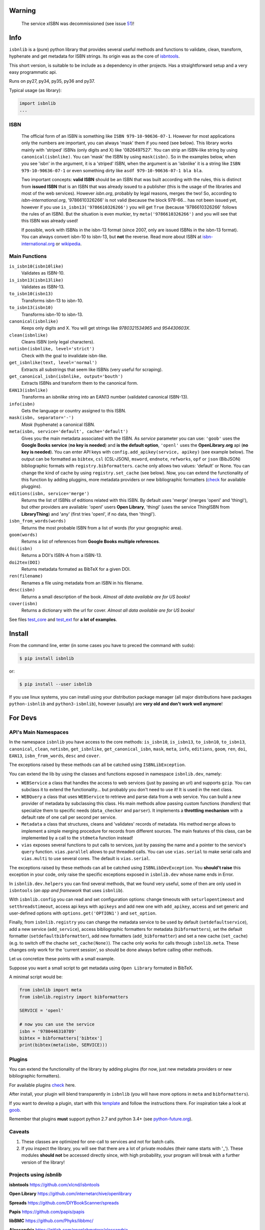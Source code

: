 
.. image:: https://img.shields.io/badge/Sourcegraph-Status-blue.svg
    :target: https://sourcegraph.com/github.com/xlcnd/isbnlib
    :alt: Graph

.. image:: https://readthedocs.org/projects/isbnlib/badge/?version=latest
    :target: https://isbnlib.readthedocs.org/en/latest/
    :alt: Documentation Status

.. image:: https://coveralls.io/repos/github/xlcnd/isbnlib/badge.svg?branch=v3.9.6
    :target: https://coveralls.io/github/xlcnd/isbnlib?branch=v3.9.6
    :alt: Coverage Status

.. image:: https://travis-ci.org/xlcnd/isbnlib.svg?branch=v3.9.6
    :target: https://travis-ci.org/xlcnd/isbnlib
    :alt: Built Status

.. image:: https://ci.appveyor.com/api/projects/status/github/xlcnd/isbnlib?branch=v3.9.6&svg=true
    :target: https://ci.appveyor.com/project/xlcnd/isbnlib
    :alt: Windows Built Status

.. image:: https://img.shields.io/github/issues/xlcnd/isbnlib/bug.svg?label=bugs&style=flat
    :target: https://github.com/xlcnd/isbnlib/labels/bug
    :alt: Bugs

.. image:: https://img.shields.io/pypi/dm/isbnlib.svg?style=flat
    :target: https://pypi.org/project/isbnlib/
    :alt: PYPI Downloads



Warning
=======

    The service xISBN was decommissioned (see issue 51_)!



Info
====

``isbnlib`` is a (pure) python library that provides several
useful methods and functions to validate, clean, transform, hyphenate and
get metadata for ISBN strings. Its origin was as the core of isbntools_.

This short version, is suitable to be include as a dependency in other projects.
Has a straightforward setup and a very easy programmatic api.

Runs on py27, py34, py35, py36 and py37.

Typical usage (as library):

.. code-block:: python

    import isbnlib
    ...



ISBN
----

   The official form of an ISBN is something like ``ISBN 979-10-90636-07-1``. However for most
   applications only the numbers are important, you can always 'mask' them if you need (see below).
   This library works mainly with 'striped' ISBNs  (only digits and X) like '0826497527'. You can
   strip an ISBN-like string by using ``canonical(isbnlike)``. You can
   'mask' the ISBN by using ``mask(isbn)``. So in the examples below, when you see 'isbn'
   in the argument, it is a 'striped' ISBN, when the argument is an 'isbnlike' it is a string
   like ``ISBN 979-10-90636-07-1`` or even something dirty like ``asdf 979-10-90636-07-1 bla bla``.

   Two important concepts: **valid ISBN** should be an ISBN that was built according with the rules,
   this is distinct from **issued ISBN** that is an ISBN that was already issued to a publisher
   (this is the usage of the libraries and most of the web services).
   However *isbn.org*, probably by legal reasons, merges the two!
   So, according to *isbn-international.org*, '9786610326266' is not valid (because the block 978-66...
   has not been issued yet, however if you use ``is_isbn13('9786610326266')`` you will get ``True``
   (because '9786610326266' follows the rules of an ISBN). But the situation is even murkier,
   try ``meta('9786610326266')`` and you will see that this ISBN was already used!

   If possible, work with ISBNs in the isbn-13 format (since 2007, only are issued ISBNs
   in the isbn-13 format). You can always convert isbn-10 to isbn-13, but **not** the reverse.
   Read more about ISBN at isbn-international.org_ or wikipedia_.



Main Functions
--------------

``is_isbn10(isbn10like)``
    Validates as ISBN-10.

``is_isbn13(isbn13like)``
    Validates as ISBN-13.

``to_isbn10(isbn13)``
    Transforms isbn-13 to isbn-10.

``to_isbn13(isbn10)``
    Transforms isbn-10 to isbn-13.

``canonical(isbnlike)``
    Keeps only digits and X. You will get strings like `9780321534965` and `954430603X`.

``clean(isbnlike)``
    Cleans ISBN (only legal characters).

``notisbn(isbnlike, level='strict')``
    Check with the goal to invalidate isbn-like.

``get_isbnlike(text, level='normal')``
    Extracts all substrings that seem like ISBNs (very useful for scraping).

``get_canonical_isbn(isbnlike, output='bouth')``
    Extracts ISBNs and transform them to the canonical form.

``EAN13(isbnlike)``
    Transforms an `isbnlike` string into an EAN13 number (validated canonical ISBN-13).

``info(isbn)``
    Gets the language or country assigned to this ISBN.

``mask(isbn, separator='-')``
    `Mask` (hyphenate) a canonical ISBN.

``meta(isbn, service='default', cache='default')``
    Gives you the main metadata associated with the ISBN. As `service` parameter you can use:
    ``'goob'`` uses the **Google Books service** (**no key is needed**)  and
    **is the default option**,
    ``'openl'`` uses the **OpenLibrary.org** api (**no key is needed**).
    You can enter API keys
    with ``config.add_apikey(service, apikey)`` (see example below).
    The output can be formatted as ``bibtex``, ``csl`` (CSL-JSON), ``msword``, ``endnote``, ``refworks``,
    ``opf`` or ``json`` (BibJSON) bibliographic formats with ``registry.bibformatters``.
    ``cache`` only allows two values: 'default' or None. You can change the kind of cache by using
    ``registry.set_cache`` (see below).
    Now, you can extend the functionality of this function by adding pluggins, more metadata
    providers or new bibliographic formatters (check_ for available pluggins).

``editions(isbn, service='merge')``
    Returns the list of ISBNs of editions related with this ISBN. By default
    uses 'merge' (merges 'openl' and 'thingl'), but other providers are available:
    'openl' users **Open Library**, 'thingl' (uses the service ThingISBN from **LibraryThing**)
    and 'any' (first tries 'openl', if no data, then 'thingl').

``isbn_from_words(words)``
    Returns the most probable ISBN from a list of words (for your geographic area).

``goom(words)``
    Returns a list of references from **Google Books multiple references**.

``doi(isbn)``
    Returns a DOI's ISBN-A from a ISBN-13.

``doi2tex(DOI)``
    Returns metadata formated as BibTeX for a given DOI.

``ren(filename)``
    Renames a file using metadata from an ISBN in his filename.

``desc(isbn)``
    Returns a small description of the book.
    *Almost all data available are for US books!*

``cover(isbn)``
    Returns a dictionary with the url for cover.
    *Almost all data available are for US books!*


See files test_core_ and test_ext_ for **a lot of examples**.


Install
=======

From the command line, enter (in some cases you have to preced the
command with ``sudo``):


.. code-block:: bash

    $ pip install isbnlib

or:

.. code-block:: bash

    $ pip install --user isbnlib


If you use linux systems, you can install using your distribution package
manager (all major distributions have packages ``python-isbnlib``
and ``python3-isbnlib``), however (usually) are **very old and don't work well anymore**!



For Devs
========


API's Main Namespaces
---------------------

In the namespace ``isbnlib`` you have access to the core methods:
``is_isbn10``, ``is_isbn13``, ``to_isbn10``, ``to_isbn13``, ``canonical``,
``clean``, ``notisbn``, ``get_isbnlike``, ``get_canonical_isbn``, ``mask``,
``meta``, ``info``, ``editions``, ``goom``, ``ren``, ``doi``, ``EAN13``,
``isbn_from_words``, ``desc`` and ``cover``.

The exceptions raised by these methods can all be catched using ``ISBNLibException``.


You can extend the lib by using the classes and functions exposed in
namespace ``isbnlib.dev``, namely:

* ``WEBService`` a class that handles the access to web
  services (just by passing an url) and supports ``gzip``.
  You can subclass it to extend the functionality... but
  probably you don't need to use it! It is used in the next class.

* ``WEBQuery`` a class that uses ``WEBService`` to retrieve and parse
  data from a web service. You can build a new provider of metadata
  by subclassing this class.
  His main methods allow passing custom
  functions (*handlers*) that specialize them to specific needs (``data_checker`` and
  ``parser``). It implements a **throttling mechanism** with a default rate of
  one call per second per service.

* ``Metadata`` a class that structures, cleans and 'validates' records of
  metadata. His method ``merge`` allows to implement a simple merging
  procedure for records from different sources. The main features of this class, can be
  implemented by a call to the ``stdmeta`` function instead!

* ``vias`` exposes several functions to put calls to services, just by passing the name and
  a pointer to the service's ``query`` function.
  ``vias.parallel`` allows to put threaded calls.
  You can use ``vias.serial`` to make serial calls and
  ``vias.multi`` to use several cores. The default is ``vias.serial``.

The exceptions raised by these methods can all be catched using ``ISBNLibDevException``.
You **should't raise** this exception in your code, only raise the specific exceptions
exposed in ``isbnlib.dev`` whose name ends in Error.


In ``isbnlib.dev.helpers`` you can find several methods, that we found very useful, some of then
are only used in ``isbntools`` (*an app and framework* that uses ``isbnlib``).


With ``isbnlib.config`` you can read and set configuration options:
change timeouts with ``seturlopentimeout`` and ``setthreadstimeout``,
access api keys with ``apikeys`` and add new one with ``add_apikey``,
access and set generic and user-defined options with ``options.get('OPTION1')`` and ``set_option``.


Finally, from ``isbnlib.registry`` you can change the metadata service to be used by default
(``setdefaultservice``),
add a new service (``add_service``), access bibliographic formatters for metadata (``bibformatters``),
set the default formatter (``setdefaultbibformatter``), add new formatters (``add_bibformatter``) and
set a new cache (``set_cache``) (e.g. to switch off the chache ``set_cache(None)``).
The cache only works for calls through ``isbnlib.meta``. These changes only work for the 'current session',
so should be done always before calling other methods.


Let us concretize these points with a small example.

Suppose you want a small script to get metadata using ``Open Library`` formated in BibTeX.

A minimal script would be:


.. code-block:: python

    from isbnlib import meta
    from isbnlib.registry import bibformatters

    SERVICE = 'openl'

    # now you can use the service
    isbn = '9780446310789'
    bibtex = bibformatters['bibtex']
    print(bibtex(meta(isbn, SERVICE)))



Plugins
-------

You can extend the functionality of the library by adding plugins (for now, just
new metadata providers or new bibliographic formatters).

For available plugins check_ here.

After install, your plugin will blend transparently in ``isbnlib`` (you will have more options in ``meta`` and ``bibformatters``).

If you want to develop a plugin, start with this template_ and follow the instructions there. For inspiration take a look
at goob_.


Remember that plugins **must** support python 2.7 and python 3.4+ (see python-future.org_).





Caveats
-------


1. These classes are optimized for one-call to services and not for batch calls.

2. If you inspect the library, you will see that there are a lot of private modules
   (their name starts with '_'). These modules **should not** be accessed directly since,
   with high probability, your program will break with a further version of the library!



Projects using *isbnlib*
------------------------

**isbntools**      https://github.com/xlcnd/isbntools

**Open Library**   https://github.com/internetarchive/openlibrary

**Spreads**        https://github.com/DIYBookScanner/spreads

**Papis**    https://github.com/papis/papis

**libBMC**    https://github.com/Phyks/libbmc/

**Alessandria**     https://gitlab.com/openlabmatera/alessandria

**Comic Collector**  https://github.com/wengole/comiccollector

**Abelujo**    http://www.abelujo.cc/

**BibLib**    https://pypi.python.org/pypi/biblib



Help
----


If you need help, please take a look at github_ or post a question on
stackoverflow_ (with tag **isbnlib**)



----------------------------------------------------------------------------------------------

.. class:: center

Read ``isbnlib`` code in a very sctructured way at sourcegraph_ or 'the docs' at readthedocs_.

----------------------------------------------------------------------------------------------


.. _github: https://github.com/xlcnd/isbnlib/issues

.. _range: https://www.isbn-international.org/range_file_generation

.. _isbntools: https://pypi.python.org/pypi/isbntools

.. _sourcegraph: http://bit.ly/ISBNLib_srcgraph

.. _readthedocs: http://bit.ly/ISBNLib_rtd

.. _stackoverflow: http://stackoverflow.com/questions/tagged/isbnlib

.. _test_core: https://github.com/xlcnd/isbnlib/blob/master/isbnlib/test/test_core.py

.. _test_ext: https://github.com/xlcnd/isbnlib/blob/master/isbnlib/test/test_ext.py

.. _isbn-international.org: https://www.isbn-international.org/content/what-isbn

.. _wikipedia: http://en.wikipedia.org/wiki/International_Standard_Book_Number

.. _python-future.org: http://python-future.org/compatible_idioms.html

.. _issue: https://github.com/xlcnd/isbnlib/issues/28

.. _check: https://pypi.python.org/pypi?%3Aaction=search&term=isbnlib_&submit=search

.. _template: https://github.com/xlcnd/isbnlib/blob/dev/PLUGIN.zip


.. _goob: https://github.com/xlcnd/isbnlib/blob/dev/isbnlib/_goob.py


.. _search: https://pypi.python.org/pypi?%3Aaction=search&term=isbnlib&submit=search

.. _51: https://github.com/xlcnd/isbnlib/issues/51


